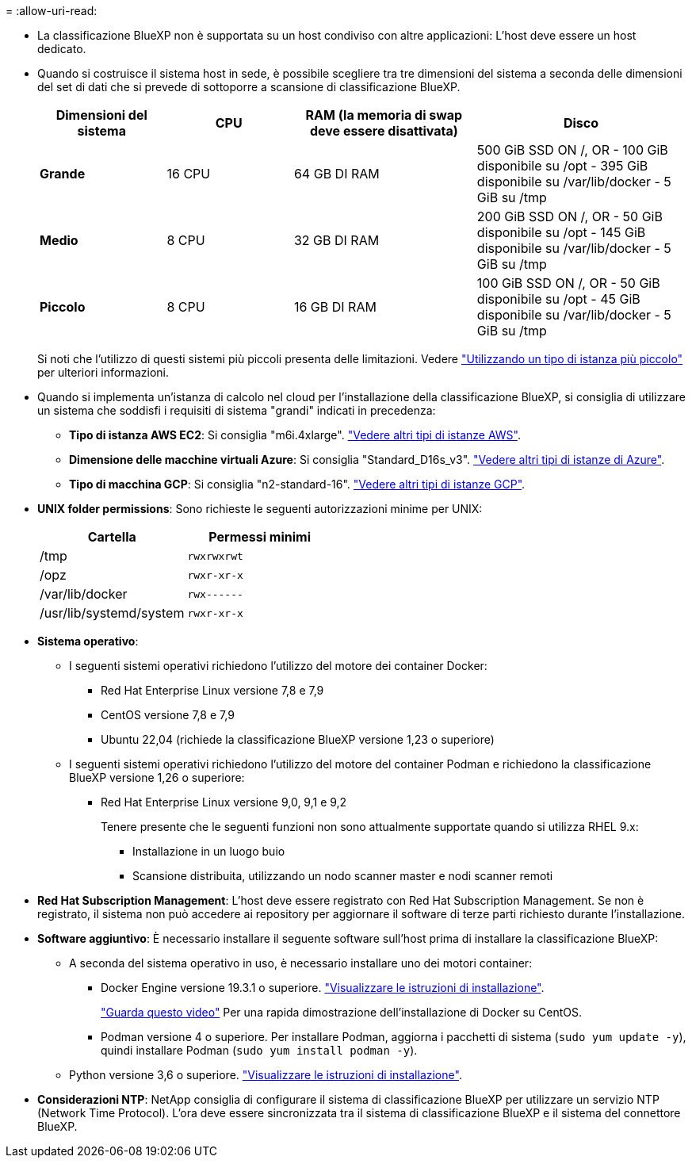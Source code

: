 = 
:allow-uri-read: 


* La classificazione BlueXP non è supportata su un host condiviso con altre applicazioni: L'host deve essere un host dedicato.
* Quando si costruisce il sistema host in sede, è possibile scegliere tra tre dimensioni del sistema a seconda delle dimensioni del set di dati che si prevede di sottoporre a scansione di classificazione BlueXP.
+
[cols="18,18,26,30"]
|===
| Dimensioni del sistema | CPU | RAM (la memoria di swap deve essere disattivata) | Disco 


| *Grande* | 16 CPU | 64 GB DI RAM | 500 GiB SSD ON /, OR
- 100 GiB disponibile su /opt
- 395 GiB disponibile su /var/lib/docker
- 5 GiB su /tmp 


| *Medio* | 8 CPU | 32 GB DI RAM | 200 GiB SSD ON /, OR
- 50 GiB disponibile su /opt
- 145 GiB disponibile su /var/lib/docker
- 5 GiB su /tmp 


| *Piccolo* | 8 CPU | 16 GB DI RAM | 100 GiB SSD ON /, OR
- 50 GiB disponibile su /opt
- 45 GiB disponibile su /var/lib/docker
- 5 GiB su /tmp 
|===
+
Si noti che l'utilizzo di questi sistemi più piccoli presenta delle limitazioni. Vedere link:concept-cloud-compliance.html#using-a-smaller-instance-type["Utilizzando un tipo di istanza più piccolo"] per ulteriori informazioni.

* Quando si implementa un'istanza di calcolo nel cloud per l'installazione della classificazione BlueXP, si consiglia di utilizzare un sistema che soddisfi i requisiti di sistema "grandi" indicati in precedenza:
+
** *Tipo di istanza AWS EC2*: Si consiglia "m6i.4xlarge". link:reference-instance-types.html#aws-instance-types["Vedere altri tipi di istanze AWS"^].
** *Dimensione delle macchine virtuali Azure*: Si consiglia "Standard_D16s_v3". link:reference-instance-types.html#azure-instance-types["Vedere altri tipi di istanze di Azure"^].
** *Tipo di macchina GCP*: Si consiglia "n2-standard-16". link:reference-instance-types.html#gcp-instance-types["Vedere altri tipi di istanze GCP"^].


* *UNIX folder permissions*: Sono richieste le seguenti autorizzazioni minime per UNIX:
+
[cols="25,25"]
|===
| Cartella | Permessi minimi 


| /tmp | `rwxrwxrwt` 


| /opz | `rwxr-xr-x` 


| /var/lib/docker | `rwx------` 


| /usr/lib/systemd/system | `rwxr-xr-x` 
|===
* *Sistema operativo*:
+
** I seguenti sistemi operativi richiedono l'utilizzo del motore dei container Docker:
+
*** Red Hat Enterprise Linux versione 7,8 e 7,9
*** CentOS versione 7,8 e 7,9
*** Ubuntu 22,04 (richiede la classificazione BlueXP versione 1,23 o superiore)


** I seguenti sistemi operativi richiedono l'utilizzo del motore del container Podman e richiedono la classificazione BlueXP versione 1,26 o superiore:
+
*** Red Hat Enterprise Linux versione 9,0, 9,1 e 9,2
+
Tenere presente che le seguenti funzioni non sono attualmente supportate quando si utilizza RHEL 9.x:

+
**** Installazione in un luogo buio
**** Scansione distribuita, utilizzando un nodo scanner master e nodi scanner remoti






* *Red Hat Subscription Management*: L'host deve essere registrato con Red Hat Subscription Management. Se non è registrato, il sistema non può accedere ai repository per aggiornare il software di terze parti richiesto durante l'installazione.
* *Software aggiuntivo*: È necessario installare il seguente software sull'host prima di installare la classificazione BlueXP:
+
** A seconda del sistema operativo in uso, è necessario installare uno dei motori container:
+
*** Docker Engine versione 19.3.1 o superiore. https://docs.docker.com/engine/install/["Visualizzare le istruzioni di installazione"^].
+
https://youtu.be/Ogoufel1q6c["Guarda questo video"^] Per una rapida dimostrazione dell'installazione di Docker su CentOS.

*** Podman versione 4 o superiore. Per installare Podman, aggiorna i pacchetti di sistema (`sudo yum update -y`), quindi installare Podman (`sudo yum install podman -y`).


** Python versione 3,6 o superiore. https://www.python.org/downloads/["Visualizzare le istruzioni di installazione"^].


* *Considerazioni NTP*: NetApp consiglia di configurare il sistema di classificazione BlueXP per utilizzare un servizio NTP (Network Time Protocol). L'ora deve essere sincronizzata tra il sistema di classificazione BlueXP e il sistema del connettore BlueXP.


